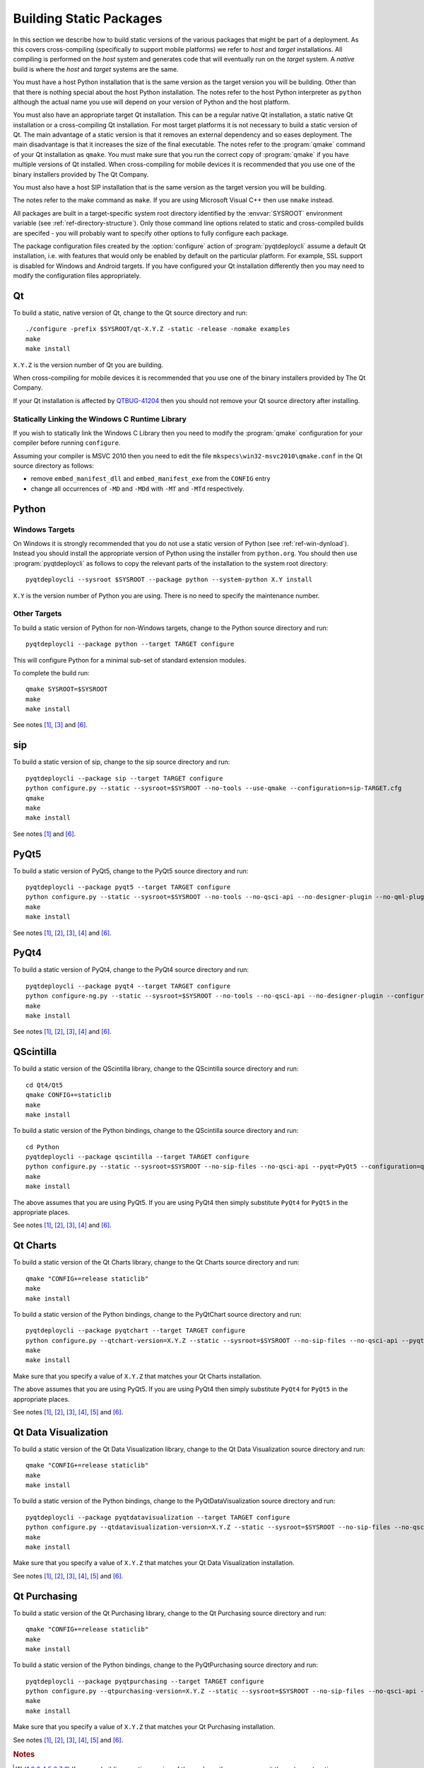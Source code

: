 Building Static Packages
========================

In this section we describe how to build static versions of the various
packages that might be part of a deployment.  As this covers cross-compiling
(specifically to support mobile platforms) we refer to *host* and *target*
installations.  All compiling is performed on the *host* system and generates
code that will eventually run on the *target* system.  A *native* build is
where the *host* and *target* systems are the same.

You must have a host Python installation that is the same version as the target
version you will be building.  Other than that there is nothing special about
the host Python installation.  The notes refer to the host Python interpreter
as ``python`` although the actual name you use will depend on your version of
Python and the host platform.

You must also have an appropriate target Qt installation.  This can be a
regular native Qt installation, a static native Qt installation or a
cross-compiling Qt installation.  For most target platforms it is not necessary
to build a static version of Qt.  The main advantage of a static version is
that it removes an external dependency and so eases deployment.  The main
disadvantage is that it increases the size of the final executable.  The notes
refer to the :program:`qmake` command of your Qt installation as ``qmake``.
You must make sure that you run the correct copy of :program:`qmake` if you
have multiple versions of Qt installed.  When cross-compiling for mobile
devices it is recommended that you use one of the binary installers provided by
The Qt Company.

You must also have a host SIP installation that is the same version as the
target version you will be building.

The notes refer to the make command as ``make``.  If you are using Microsoft
Visual C++ then use ``nmake`` instead.

All packages are built in a target-specific system root directory identified by
the :envvar:`SYSROOT` environment variable (see
:ref:`ref-directory-structure`).  Only those command line options related to
static and cross-compiled builds are specifed - you will probably want to
specify other options to fully configure each package.

The package configuration files created by the :option:`configure` action of
:program:`pyqtdeploycli` assume a default Qt installation, i.e. with features
that would only be enabled by default on the particular platform.  For example,
SSL support is disabled for Windows and Android targets.  If you have
configured your Qt installation differently then you may need to modify the
configuration files appropriately.


Qt
--

To build a static, native version of Qt, change to the Qt source directory
and run::

    ./configure -prefix $SYSROOT/qt-X.Y.Z -static -release -nomake examples
    make
    make install

``X.Y.Z`` is the version number of Qt you are building.

When cross-compiling for mobile devices it is recommended that you use one of
the binary installers provided by The Qt Company.

If your Qt installation is affected by `QTBUG-41204
<https://bugreports.qt-project.org/browse/QTBUG-41204>`_ then you should not
remove your Qt source directory after installing.


Statically Linking the Windows C Runtime Library
................................................

If you wish to statically link the Windows C Library then you need to modify
the :program:`qmake` configuration for your compiler before running
``configure``.

Assuming your compiler is MSVC 2010 then you need to edit the file
``mkspecs\win32-msvc2010\qmake.conf`` in the Qt source directory as follows:

- remove ``embed_manifest_dll`` and ``embed_manifest_exe`` from the ``CONFIG``
  entry

- change all occurrences of ``-MD`` and ``-MDd`` with ``-MT`` and ``-MTd``
  respectively.


Python
------

Windows Targets
...............

On Windows it is strongly recommended that you do not use a static version of
Python (see :ref:`ref-win-dynload`).  Instead you should install the
appropriate version of Python using the installer from ``python.org``.  You
should then use :program:`pyqtdeploycli` as follows to copy the relevant parts
of the installation to the system root directory::

    pyqtdeploycli --sysroot $SYSROOT --package python --system-python X.Y install

``X.Y`` is the version number of Python you are using.  There is no need to
specify the maintenance number.


Other Targets
.............

To build a static version of Python for non-Windows targets, change to the
Python source directory and run::

    pyqtdeploycli --package python --target TARGET configure

This will configure Python for a minimal sub-set of standard extension modules.

To complete the build run::

    qmake SYSROOT=$SYSROOT
    make
    make install

See notes [#target]_, [#qmake]_ and [#iphone]_.


sip
---

To build a static version of sip, change to the sip source directory and run::

    pyqtdeploycli --package sip --target TARGET configure
    python configure.py --static --sysroot=$SYSROOT --no-tools --use-qmake --configuration=sip-TARGET.cfg
    qmake
    make
    make install

See notes [#target]_ and [#iphone]_.


PyQt5
-----

To build a static version of PyQt5, change to the PyQt5 source directory and
run::

    pyqtdeploycli --package pyqt5 --target TARGET configure
    python configure.py --static --sysroot=$SYSROOT --no-tools --no-qsci-api --no-designer-plugin --no-qml-plugin --configuration=pyqt5-TARGET.cfg
    make
    make install

See notes [#target]_, [#docstrings]_, [#qmake]_, [#sip]_ and [#iphone]_.


PyQt4
-----

To build a static version of PyQt4, change to the PyQt4 source directory and
run::

    pyqtdeploycli --package pyqt4 --target TARGET configure
    python configure-ng.py --static --sysroot=$SYSROOT --no-tools --no-qsci-api --no-designer-plugin --configuration=pyqt4-TARGET.cfg
    make
    make install

See notes [#target]_, [#docstrings]_, [#qmake]_, [#sip]_ and [#iphone]_.


QScintilla
----------

To build a static version of the QScintilla library, change to the QScintilla
source directory and run::

    cd Qt4/Qt5
    qmake CONFIG+=staticlib
    make
    make install

To build a static version of the Python bindings, change to the QScintilla
source directory and run::

    cd Python
    pyqtdeploycli --package qscintilla --target TARGET configure
    python configure.py --static --sysroot=$SYSROOT --no-sip-files --no-qsci-api --pyqt=PyQt5 --configuration=qscintilla-TARGET.cfg
    make
    make install

The above assumes that you are using PyQt5.  If you are using PyQt4 then simply
substitute ``PyQt4`` for ``PyQt5`` in the appropriate places.

See notes [#target]_, [#docstrings]_, [#qmake]_, [#sip]_ and [#iphone]_.


Qt Charts
---------

To build a static version of the Qt Charts library, change to the Qt Charts
source directory and run::

    qmake "CONFIG+=release staticlib"
    make
    make install

To build a static version of the Python bindings, change to the PyQtChart
source directory and run::

    pyqtdeploycli --package pyqtchart --target TARGET configure
    python configure.py --qtchart-version=X.Y.Z --static --sysroot=$SYSROOT --no-sip-files --no-qsci-api --pyqt=PyQt5 --configuration=pyqtchart-TARGET.cfg
    make
    make install

Make sure that you specify a value of ``X.Y.Z`` that matches your Qt Charts
installation.

The above assumes that you are using PyQt5.  If you are using PyQt4 then simply
substitute ``PyQt4`` for ``PyQt5`` in the appropriate places.

See notes [#target]_, [#docstrings]_, [#qmake]_, [#sip]_, [#qtbug39300]_ and
[#iphone]_.


Qt Data Visualization
---------------------

To build a static version of the Qt Data Visualization library, change to the
Qt Data Visualization source directory and run::

    qmake "CONFIG+=release staticlib"
    make
    make install

To build a static version of the Python bindings, change to the
PyQtDataVisualization source directory and run::

    pyqtdeploycli --package pyqtdatavisualization --target TARGET configure
    python configure.py --qtdatavisualization-version=X.Y.Z --static --sysroot=$SYSROOT --no-sip-files --no-qsci-api --configuration=pyqtdatavisualization-TARGET.cfg
    make
    make install

Make sure that you specify a value of ``X.Y.Z`` that matches your Qt Data
Visualization installation.

See notes [#target]_, [#docstrings]_, [#qmake]_, [#sip]_, [#qtbug39300]_ and
[#iphone]_.


Qt Purchasing
-------------

To build a static version of the Qt Purchasing library, change to the Qt
Purchasing source directory and run::

    qmake "CONFIG+=release staticlib"
    make
    make install

To build a static version of the Python bindings, change to the PyQtPurchasing
source directory and run::

    pyqtdeploycli --package pyqtpurchasing --target TARGET configure
    python configure.py --qtpurchasing-version=X.Y.Z --static --sysroot=$SYSROOT --no-sip-files --no-qsci-api --configuration=pyqtpurchasing-TARGET.cfg
    make
    make install

Make sure that you specify a value of ``X.Y.Z`` that matches your Qt Purchasing
installation.

See notes [#target]_, [#docstrings]_, [#qmake]_, [#sip]_, [#qtbug39300]_ and
[#iphone]_.


.. rubric:: Notes

.. [#target] If you are building a native version of the package then you may
    omit the ``--target`` option.

.. [#docstrings] You may also wish to disable the automatic generation of
    docstrings using the ``--no-docstrings`` option.

.. [#qmake] On Windows make sure that the directory containing :program:`qmake`
    is on your :envvar:`PATH`.  On other platforms you may need to specify the
    :program:`qmake` executable using the ``--qmake`` option.

.. [#sip] You may also need to specify the ``sip`` executable using the
    ``--sip`` option.

.. [#qtbug39300] If your Qt installation is affected by `QTBUG-39300
    <https://bugreports.qt-project.org/browse/QTBUG-39300>`_ then you will also
    need to add ``"CONFIG-=android_install"`` to the :program:`qmake` command
    line.

.. [#iphone] :program:`qmake` generates ``Makefile``\s that support iOS devices
    and the simulator.  The default is to build and install for a device.  To
    build and install for the simulator, run the following commands::

        make iphonesimulator
        make iphonesimulator-install

    However, if your Qt installation is affected by `QTBUG-40353
    <https://bugreports.qt-project.org/browse/QTBUG-40353>`_ then the support
    for the ``subdirs`` template in ``.pro`` files is broken in that
    :program:`qmake` does not generate the ``iphonesimulator-install`` target
    in the top-level ``Makefile``.  It is, therefore, necessary to explictly
    install from each of the sub-directories.

    For example, for sip you would run::

        make -C siplib iphonesimulator-install

    For PyQt you would run (for the ``QtCore`` module)::

        make -C QtCore iphonesimulator-install
        make install_init_py install_uic_package
